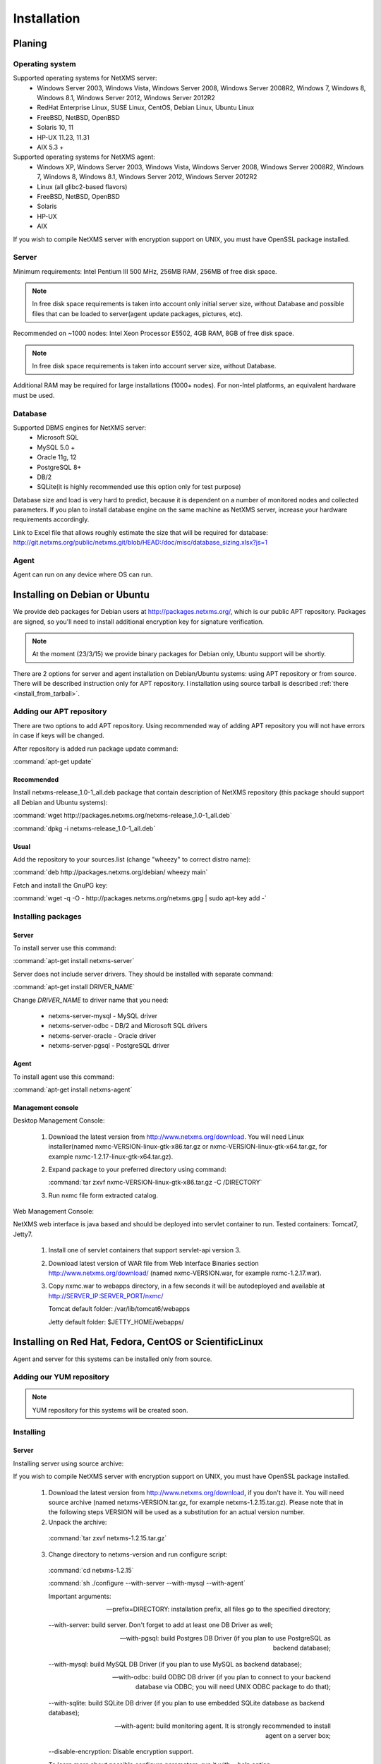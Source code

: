 .. _installation:

############
Installation
############

Planing
=======

Operating system
----------------

Supported operating systems for NetXMS server:
   * Windows Server 2003, Windows Vista, Windows Server 2008,  Windows Server 2008R2, Windows 7, Windows 8, Windows 8.1, Windows Server 2012, Windows Server 2012R2
   * RedHat Enterprise Linux, SUSE Linux, CentOS, Debian Linux, Ubuntu Linux
   * FreeBSD, NetBSD, OpenBSD
   * Solaris 10, 11
   * HP-UX 11.23, 11.31
   * AIX 5.3 +
   
Supported operating systems for NetXMS agent:
   * Windows XP, Windows Server 2003, Windows Vista, Windows Server 2008,  Windows Server 2008R2, Windows 7, Windows 8, Windows 8.1, Windows Server 2012, Windows Server 2012R2
   * Linux (all glibc2-based flavors)
   * FreeBSD, NetBSD, OpenBSD
   * Solaris
   * HP-UX
   * AIX

If you wish to compile NetXMS server with encryption support on UNIX, you must have 
OpenSSL package installed.
   
Server
------

Minimum requirements: Intel Pentium III 500 MHz, 256MB RAM, 256MB of free disk space.

.. note:: 
  In free disk space requirements is taken into account only initial server size, 
  without Database and possible files that can be loaded to server(agent update 
  packages, pictures, etc).

Recommended on ~1000 nodes: Intel Xeon Processor E5502, 4GB RAM, 8GB of free disk space.

.. note:: 
  In free disk space requirements is taken into account server size, 
  without Database.

Additional RAM may be required for large installations (1000+ nodes). For non-Intel 
platforms, an equivalent hardware must be used.

Database
--------

Supported DBMS engines for NetXMS server:
   * Microsoft SQL 
   * MySQL 5.0 +
   * Oracle 11g, 12
   * PostgreSQL 8+
   * DB/2
   * SQLite(it is highly recommended use this option only for test purpose)

Database size and load is very hard to predict, because it is dependent on a number of 
monitored nodes and collected parameters. If you plan to install database engine on 
the same machine as NetXMS server, increase your hardware requirements accordingly.

Link to Excel file that allows roughly estimate the size that will be required for 
database: http://git.netxms.org/public/netxms.git/blob/HEAD:/doc/misc/database_sizing.xlsx?js=1

Agent
-----

Agent can run on any device where OS can run. 

Installing on Debian or Ubuntu
==============================

We provide deb packages for Debian users at http://packages.netxms.org/, which is our 
public APT repository. Packages are signed, so you'll need to install additional 
encryption key for signature verification.

.. note::

  At the moment (23/3/15) we provide binary packages for Debian only, 
  Ubuntu support will be shortly.
  
There are 2 options for server and agent installation on Debian/Ubuntu systems: 
using APT repository or from source. There will be described instruction only for 
APT repository. I installation using source tarball is described 
:ref:`there <install_from_tarball>`.

Adding our APT repository
-------------------------

There are two options to add APT repository. Using recommended way of adding APT 
repository you will not have errors in case if keys will be changed. 

After repository is added run package update command:

:command:`apt-get update`

Recommended
~~~~~~~~~~~

Install netxms-release_1.0-1_all.deb package that contain description of NetXMS 
repository (this package should support all Debian and Ubuntu systems):

:command:`wget http://packages.netxms.org/netxms-release_1.0-1_all.deb`

:command:`dpkg -i netxms-release_1.0-1_all.deb`

Usual
~~~~~

Add the repository to your sources.list (change "wheezy" to correct distro name):

:command:`deb http://packages.netxms.org/debian/ wheezy main`

Fetch and install the GnuPG key:

:command:`wget -q -O - http://packages.netxms.org/netxms.gpg | sudo apt-key add -`

Installing packages
-------------------

Server
~~~~~~

To install server use this command:

:command:`apt-get install netxms-server`

Server does not include server drivers. They should be installed with separate command:

:command:`apt-get install DRIVER_NAME`

Change *DRIVER_NAME* to driver name that you need:

  * netxms-server-mysql -  MySQL driver
  * netxms-server-odbc - DB/2 and Microsoft SQL drivers
  * netxms-server-oracle - Oracle driver
  * netxms-server-pgsql - PostgreSQL driver 

Agent
~~~~~

To install agent use this command:

:command:`apt-get install netxms-agent`

Management console
~~~~~~~~~~~~~~~~~~

Desktop Management Console:

 1. Download the latest version from http://www.netxms.org/download. You will need 
    Linux installer(named nxmc-VERSION-linux-gtk-x86.tar.gz or 
    nxmc-VERSION-linux-gtk-x64.tar.gz, for example nxmc-1.2.17-linux-gtk-x64.tar.gz).
 2. Expand package to your preferred directory using command:
 
    :command:`tar zxvf nxmc-VERSION-linux-gtk-x86.tar.gz -C /DIRECTORY`
    
 3. Run nxmc file form extracted catalog. 
 
Web Management Console:

NetXMS web interface is java based and should be deployed into servlet container to 
run. Tested containers: Tomcat7, Jetty7.

  1. Install one of servlet containers that support servlet-api version 3. 

  2. Download latest version of WAR file from Web Interface Binaries section 
     http://www.netxms.org/download/ (named nxmc-VERSION.war, for example 
     nxmc-1.2.17.war).
     
  3. Copy nxmc.war to webapps directory, in a few seconds it will be autodeployed and 
     available at http://SERVER_IP:SERVER_PORT/nxmc/
     
     Tomcat default folder:  /var/lib/tomcat6/webapps
     
     Jetty default folder: $JETTY_HOME/webapps/


.. _centos_install:

Installing on Red Hat, Fedora, CentOS or ScientificLinux
========================================================

Agent and server for this systems can be installed only from source. 

Adding our YUM repository
-------------------------

.. note::

  YUM repository for this systems will be created soon. 

Installing
----------

Server
~~~~~~

Installing server using source archive:

If you wish to compile NetXMS server with encryption support on UNIX, you must have 
OpenSSL package installed.


  1. Download the latest version from http://www.netxms.org/download, if you don't have it. You will need source archive (named netxms-VERSION.tar.gz, for example netxms-1.2.15.tar.gz). Please note that in the following steps VERSION will be used as a substitution for an actual version number.
  2. Unpack the archive: 
  
    :command:`tar zxvf netxms-1.2.15.tar.gz`
    
  3. Change directory to netxms-version and run configure script:
  
    :command:`cd netxms-1.2.15`
    
    :command:`sh ./configure --with-server --with-mysql --with-agent`    
    
    Important arguments:
    
    --prefix=DIRECTORY: installation prefix, all files go to the specified directory;
    
    --with-server: build server. Don't forget to add at least one DB Driver as well;
    
    --with-pgsql: build Postgres DB Driver (if you plan to use PostgreSQL as backend database);
    
    --with-mysql: build MySQL DB Driver (if you plan to use MySQL as backend database);
    
    --with-odbc: build ODBC DB driver (if you plan to connect to your backend database via ODBC; you will need UNIX ODBC package to do that);
    
    --with-sqlite: build SQLite DB driver (if you plan to use embedded SQLite database as backend database);
    
    --with-agent: build monitoring agent. It is strongly recommended to install agent on a server box;
    
    --disable-encryption: Disable encryption support.
    
    To learn more about possible configure parameters, run it with --help option.
    
  4. Run make and make install:
  
    :command:`make`
    
    :command:`make install`  
    
  5. Copy sample config files to desired locations:
  
    :command:`cp contrib/netxmsd.conf-dist /etc/netxmsd.conf`
    
    :command:`cp contrib/nxagentd.conf-dist /etc/nxagentd.conf`  
    
    By default, both server and agent will look for configuration files in /etc 
    directory. If you wish to place configuration files in a different location, 
    don't forget to use –c command line switch for agent and –config-file command-line 
    switch for server to specify an alternate location.
  
  6. Check that database and user for it are created. :ref:`install_centos_database`
  7. Modify server configuration file (default is /etc/netxmsd.conf). It should look 
     the following way:
     
    .. code-block:: cfg
    
      DBDriver = mysql.ddr
      DBServer = localhost
      DBName = netxms
      DBLogin = netxms
      DBPassword = PaSsWd
      LogFile = /var/log/netxmsd
      LogFailedSQLQueries = yes
        
    More information about each configuration parameter can be found there: 
    :ref:`server_configuration_parameters`.
    
  8. Modify agent's configuration file (/etc/nxagentd.conf). For detailed description 
     of possible parameters, please consult NetXMS User's Manual. For the normal 
     server's operation, you should add at least the following line to your agent's 
     configuration file:
  
    .. code-block:: cfg
      
      MasterServers = 127.0.0.1, your_server_IP_address
      
  9. Initialise this database with nxdbmgr utility using sql-script in 
     sql/dbinit_DBTYPE.sql. DBTYPE can be "mssql", "mysql", "pgsql", "oracle", or 
     "sqlite".
     
     MySQL example:
     
    :command:`$ /usr/local/bin/nxdbmgr init /usr/local/share/netxms/sql/dbinit_mysql.sql`
     
  10. Run agent and server:
  
    :command:`$ /usr/local/bin/nxagentd -d`

    :command:`$ /usr/local/bin/netxmsd -d`
    
.. _install_centos_database:    
    
Database
~~~~~~~~

Create Database and User with access rights to this database.

Example for MySQL:

.. code-block:: sql

  mysql -u root -p mysql
  mysql> CREATE DATABASE netxms;
  mysql> GRANT ALL ON netxms.* TO netxms@localhost IDENTIFIED BY 'PaSsWd';
  mysql> \q

`Example for Oracle 11g. <https://wiki.netxms.org/wiki/Oracle>`_


Please note that database user you have created should have rights to create 
new tables.

Agent
~~~~~

Installing agent using source archive:

If you wish to compile NetXMS agent with encryption support on UNIX, you must have 
OpenSSL package installed.


  1. Download the latest version from http://www.netxms.org/download, if you don't 
     have it. You will need source archive (named netxms-VERSION.tar.gz, for example 
     netxms-1.2.15.tar.gz). Please note that in the following steps VERSION will be 
     used as a substitution for an actual version number.
     
  2. Unpack the archive: 
  
    :command:`tar zxvf netxms-1.2.15.tar.gz`
    
  3. Change directory to netxms-version and run configure script:
  
    :command:`cd netxms-1.2.15`
    
    :command:`sh ./configure --with-agent`    
    
    Important arguments:
    
    --prefix=DIRECTORY: installation prefix, all files go to the specified directory;
    
    --with-agent: build monitoring agent. It is strongly recommended to install agent on a server box;
    
    --disable-encryption: Disable encryption support.
    
    To learn more about possible configure parameters, run it with --help option. 
    
    By default all available subagents, that have required libraries are included in 
    build. 
    
  4. Run make and make install:
  
    :command:`make`
    
    :command:`make install`  
    
  5. Copy sample config files to desired locations:
    
    :command:`cp contrib/nxagentd.conf-dist /etc/nxagentd.conf`  
    
    By default, agent will look for configuration files in /etc 
    directory. If you wish to place configuration files in a different location, 
    don't forget to use –c command line switch for agent.
    
  6. Modify agent's configuration file (/etc/nxagentd.conf). For the normal 
     agent's operation, you should add at least the following line to your agent's 
     configuration file:
  
    .. code-block:: cfg
      
      MasterServers = your_server_IP_address
      LogFile = log_file
      
      More configuration parameters can be found there: :ref:`agent_configuration_file`.
      
  10. Run agent:
  
    :command:`$ /usr/local/bin/nxagentd -d`
    
Management Console
~~~~~~~~~~~~~~~~~~

Desktop Management Console:

 1. Download the latest version from http://www.netxms.org/download. You will need 
    Linux installer(named nxmc-VERSION-linux-gtk-x86.tar.gz or 
    nxmc-VERSION-linux-gtk-x64.tar.gz, for example nxmc-1.2.17-linux-gtk-x64.tar.gz).
 2. Expand package to your preferred directory using command:
 
    :command:`tar zxvf nxmc-VERSION-linux-gtk-x86.tar.gz -C /DIRECTORY`
    
 3. Run nxmc file form extracted catalog. 
 
Web Management Console:

NetXMS web interface is java based and should be deployed into servlet container to 
run. Tested containers: Tomcat7, Jetty7.

  1. Install one of servlet containers that support servlet-api version 3. 

  2. Download latest version of WAR file from Web Interface Binaries section 
     http://www.netxms.org/download/ (named nxmc-VERSION.war, for example 
     nxmc-1.2.17.war).
     
  3. Copy nxmc.war to webapps directory, in a few seconds it will be autodeployed and 
     available at http://SERVER_IP:SERVER_PORT/nxmc/
     
     Tomcat default folder:  /var/lib/tomcat6/webapps
     
     Jetty default folder: $JETTY_HOME/webapps/

Installing on Windows
=====================

Installing
----------

Server
~~~~~~

  1. Download the latest version from http://www.netxms.org/download, if you don't 
     have it. You will need Windows installer (named netxms-VERSION.exe or 
     netxms-VERSION-x64.exe, for example netxms-1.2.15.exe). Please note that in 
     following steps VERSION will be used as a substitution for an actual version 
     number.
  2. Run the installer package on your server machine. Installation wizard will be 
     shown. Follow the prompts until the Select Components window opens.
  3. On the Select Components window, select NetXMS Server option and an appropriate 
     database client library. You do not have to install database client library 
     from NetXMS package, if it is already installed on the machine.
     
    .. figure:: _images/win_netxms_setup_components.png

    If you plan to run NetXMS console from the same machine, select Administrator's Console option as well.

  4. Follow the prompts until Ready to Install window opens.

  5. On Ready to Install window, check whether everything is correct, then press the Install button.

  6. After copying files, Server Configuration Wizard will open:

    .. figure:: _images/win_server_config_step1.png

    Press the Next button to start NetXMS server configuration.
    
  7. Database selection window will open:

    .. figure:: _images/win_server_config_step1.png
    
    
    
  * Select the desired database engine and driver. For most databases, you will have 
    two drivers available – native and ODBC. Please note that if you select ODBC, you 
    will have to manually configure ODBC source.
  * Enter the name of database server or ODBC source.
  * In DBA login name and DBA password fields, enter database administrator’s login 
    name and password. You have to fill these fields only if you have chosen Create 
    new database option.
  * Enter the desired database name, database user name and password. If you are not 
    using ODBC, the wizard will create database and a user for you. If ODBC is used, 
    database and user should be created beforehand.
  
    **Microsoft SQL note**:

    If you wish to use Windows authentication for database connectivity, use * (asterisk) 
    as a login name and leave the password field blank. If you specify asterisk as DBA 
    login, user with which you are logged in to Windows should have administrative rights 
    to the database server. If you use asterisk as DB login, you should run NetXMS Server 
    service as a user with appropriate rights to the database.
      
    **Oracle note**:
      
    We recommend to use native database driver (oracle.ddr).

  8. On the next window, you will be prompted for various polling parameters:
  
    .. figure:: _images/win_server_config_step1.png
    
    * Check Run IP autodiscovery process check-box, if you wish NetXMS server to 
      automatically discover your IP network.
    * Increase number of status and configuration pollers if you plan to monitor 
      large number of nodes.
      
  9. On the next window, enter address of your SMTP server. NetXMS will use it to send 
     notification e-mails. If you have mobile phone attached to management server via 
     serial cable or USB, select mobile phone driver and COM port; otherwise, select 
     "<none>".

  10. Then next window will prompt you for logging method. Either check Event Log or 
      select file, and press the Next button.

  11. Windows service configuration window will appear:
  
    .. figure:: _images/win_server_config_step1.png
    
    In most situations, you can run NetXMS server under Local System account. You may 
    need to run it under specific account if you are using Microsoft SQL database and 
    Windows authentication, or for security reasons.
  
  12. Windows service dependency window will appear:
  
    .. figure:: _images/win_server_config_step1.png
    
    If you have database engine running on same server, you can find it in service 
    list and mark, so NetXMS server's service will depend on database service and 
    service startup order will be correct.
  
  13. Follow the prompts until server configuration will be complete. After successful 
  server configuration, installation will be finished, and you will have NetXMS server 
  up and running.
  
Agent
~~~~~

  1. Download the latest version from http://www.netxms.org/download, if you don't 
     have it. You will need Windows Agent installer (named nxagent-VERSION.exe or 
     nxagent-VERSION-x64.exe, for example nxagent-1.2.0.exe).

  2. Run the installer package on target server. Installation wizard will be shown. 
     Follow the prompts until the NetXMS Server window opens:

     .. figure:: _images/win_agent_config.png


     Enter IP address or host name of your NetXMS server. You can specify multiple 
     management servers, separating them by commas. Press the Next button to continue.


  3. Subagent Selection window will open:

     .. figure:: _images/win_agent_subagents.png

     In this window, you can select which subagents you wish to load. Each subagent extends agent's functionality, as described below:

     Subagent    Description
     ping.nsm    Adds possibility to send ICMP pings from monitored host. Ping round-trip times can be collected by management server.
     portcheck.nsm   Adds possibility to check network services (like FTP or HTTP) from monitored host.
     winperf.nsm Provides access to Windows performance counters. This subagent is required if you need to collect CPU utilization from monitored host.
     wmi.nsm Provides access to WMI data.
     ups.nsm Adds support for UPS monitoring. UPS can be attached to host via serial cable or USB.
     For more information about subagents, please refer to :ref:`subagent_list`.


  4. Follow the prompts to complete the installation.
     
Management console
~~~~~~~~~~~~~~~~~~

Desktop Management Console:

 1. Download the latest version from http://www.netxms.org/download. You will need 
    Linux installer(named nxmc-VERSION-win32-x86.zip or 
    nxmc-VERSION-win32-x64.zip, for example nxmc-1.2.17-win32-x64.zip).
 2. Extract zip in preferred directory.
    
 3. Run nxmc file form extracted catalog. 
 
Web Management Console:

Windows have 2 options: to install manually servlet container and just download tar and 
the second one is to use netxms-webui-VERSION.exe installer. Installer will install by 
himself jetty and copy into required folder tar file. There will be described only 
automated way of installation:

  1. Download the latest version from http://www.netxms.org/download. You will need 
     Windows installer netxms-webui-VERSION-x64.exe or netxms-webui-VERSION.exe 
     (exmple: netxms-webui-1.2.17-x64.exe).
  
  2. Run the installer package on your server machine. Installation wizard will be 
     shown. Follow the prompts. While installation it will be possible to change 
     installation path and port. 
     
  3. After installation procedure is finished check that WEB GUI is available at 
     http://SERVER_IP:SERVER_PORT/nxmc/

Install on Android
==================

Agent
-----

To install Android agent download netxms-mobile-agent-VERSION.apk (example: 
netxms-mobile-agent-1.2.17.apk) file form http://www.netxms.org/download page. 
Check that installation of applications from unknown sources is allowed in security 
settings of your phone. Run this installer on required device. 

After agent is installed go to settings and activate agent. After agent activation it 
should be set next parameters: server address, port, user name, password. They can be 
found in under main menu, parameters section. 

.. note::
  User that is used for connection should have :guilabel:`Login as mobile device` 
  user right.
  
  Mobile device should be manually added to server. Find more information there: 
  :ref:`monitoring-mobile-device`.

Console
-------

To install Android console download netxms-console-VERSION.apk (example: 
netxms-console-1.2.17.apk) file form http://www.netxms.org/download page. Check that 
installation of applications from unknown sources is allowed in security settings of 
your phone. Run this installer on required device.

After agent is installed go to settings and in main menu, connection part set all 
required connection credentials: server address, port, user name, password.

.. note::
  User that is used for connection should have :guilabel:`Login as mobile device` 
  user right.

.. _install_from_tarball:
  
Generic installation, upgrade and downgrade using source tarball
================================================================

Server
------

If you wish to compile NetXMS server with encryption support on UNIX, you must have 
OpenSSL package installed.


  1. Download the latest version from http://www.netxms.org/download, if you don't have it. You will need source archive (named netxms-VERSION.tar.gz, for example netxms-1.2.15.tar.gz). Please note that in the following steps VERSION will be used as a substitution for an actual version number.
  2. Unpack the archive: 
  
    :command:`tar zxvf netxms-1.2.15.tar.gz`
    
  3. Change directory to netxms-version and run configure script:
  
    :command:`cd netxms-1.2.15`
    
    :command:`sh ./configure --with-server --with-mysql --with-agent`    
    
    Important arguments:
    
    --prefix=DIRECTORY: installation prefix, all files go to the specified directory;
    
    --with-server: build server. Don't forget to add at least one DB Driver as well;
    
    --with-pgsql: build Postgres DB Driver (if you plan to use PostgreSQL as backend database);
    
    --with-mysql: build MySQL DB Driver (if you plan to use MySQL as backend database);
    
    --with-odbc: build ODBC DB driver (if you plan to connect to your backend database via ODBC; you will need UNIX ODBC package to do that);
    
    --with-sqlite: build SQLite DB driver (if you plan to use embedded SQLite database as backend database);
    
    --with-agent: build monitoring agent. It is strongly recommended to install agent on a server box;
    
    --disable-encryption: Disable encryption support.
    
    To learn more about possible configure parameters, run it with --help option.
    
  4. Run make and make install:
  
    :command:`make`
    
    :command:`make install`  
    
  5. Copy sample config files to desired locations:
  
    :command:`cp contrib/netxmsd.conf-dist /etc/netxmsd.conf`
    
    :command:`cp contrib/nxagentd.conf-dist /etc/nxagentd.conf`  
    
    By default, both server and agent will look for configuration files in /etc 
    directory. If you wish to place configuration files in a different location, 
    don't forget to use –c command line switch for agent and –config-file command-line 
    switch for server to specify an alternate location.
  
  6. Check that database and user for it are created. :ref:`install_centos_database`
  7. Modify server configuration file (default is /etc/netxmsd.conf). It should look 
     the following way:
     
    .. code-block:: cfg
    
      DBDriver = mysql.ddr
      DBServer = localhost
      DBName = netxms
      DBLogin = netxms
      DBPassword = PaSsWd
      LogFile = /var/log/netxmsd
      LogFailedSQLQueries = yes
        
    More information about each configuration parameter can be found there: 
    :ref:`server_configuration_parameters`.
    
  8. Modify agent's configuration file (/etc/nxagentd.conf). For detailed description 
     of possible parameters, please consult NetXMS User's Manual. For the normal 
     server's operation, you should add at least the following line to your agent's 
     configuration file:
  
    .. code-block:: cfg
      
      MasterServers = 127.0.0.1, your_server_IP_address
      
  9. Initialise this database with nxdbmgr utility using sql-script in 
     sql/dbinit_DBTYPE.sql. DBTYPE can be "mssql", "mysql", "pgsql", "oracle", or 
     "sqlite".
     
     MySQL example:
     
    :command:`$ /usr/local/bin/nxdbmgr init /usr/local/share/netxms/sql/dbinit_mysql.sql`
     
  10. Run agent and server:
  
    :command:`$ /usr/local/bin/nxagentd -d`

    :command:`$ /usr/local/bin/netxmsd -d`
    
Agent
~~~~~

If you wish to compile NetXMS agent with encryption support on UNIX, you must have 
OpenSSL package installed.


  1. Download the latest version from http://www.netxms.org/download, if you don't 
     have it. You will need source archive (named netxms-VERSION.tar.gz, for example 
     netxms-1.2.15.tar.gz). Please note that in the following steps VERSION will be 
     used as a substitution for an actual version number.
     
  2. Unpack the archive: 
  
    :command:`tar zxvf netxms-1.2.15.tar.gz`
    
  3. Change directory to netxms-version and run configure script:
  
    :command:`cd netxms-1.2.15`
    
    :command:`sh ./configure --with-agent`    
    
    Important arguments:
    
    --prefix=DIRECTORY: installation prefix, all files go to the specified directory;
    
    --with-agent: build monitoring agent. It is strongly recommended to install agent on a server box;
    
    --disable-encryption: Disable encryption support.
    
    To learn more about possible configure parameters, run it with --help option. 
    
    By default all available subagents, that have required libraries are included in 
    build. 
    
  4. Run make and make install:
  
    :command:`make`
    
    :command:`make install`  
    
  5. Copy sample config files to desired locations:
    
    :command:`cp contrib/nxagentd.conf-dist /etc/nxagentd.conf`  
    
    By default, agent will look for configuration files in /etc 
    directory. If you wish to place configuration files in a different location, 
    don't forget to use –c command line switch for agent and –config-file command-line 
    switch for server to specify an alternate location.
    
  6. Modify agent's configuration file (/etc/nxagentd.conf). For detailed description 
     of possible parameters, please consult NetXMS User's Manual. For the normal 
     server's operation, you should add at least the following line to your agent's 
     configuration file:
  
    .. code-block:: cfg
      
      MasterServers = your_server_IP_address
      LogFile = log_file
      
      More configuration parameters can be found there: :ref:`agent_configuration_file`.
      
  10. Run agent:
  
    :command:`$ /usr/local/bin/nxagentd -d`

Cryptographic verification of installation files
================================================


Synopsis
--------


Importing the Phusion Software Signing key
------------------------------------------


Verifying the Phusion Software Signing key
------------------------------------------


Verifying the gem and tarball
-----------------------------


Verifying Git signatures
------------------------


Verifying DEB and RPM packages
------------------------------


Revocation
----------


Customizing the compilation process
===================================


Adding additional compiler or linker flags 
------------------------------------------

(e.g. fixing atomics)

WebUI additional configuration
==============================

Installing web interface on remote system
-----------------------------------------

By default nxmc.war will try to connect to NetXMS server at address 127.0.0.1. To 
change that, create configuration file called nxmc.properties as following:

.. code-block:: cfg

  server = 127.0.0.1
  sessionTimeout = 120
  enableAdvancedSettings = true

Change server property to IP address or host name of your NetXMS server and put 
properties file to class path of your application server. Default locations for 
different servers are following:

**Jetty**


**Tomcat**

Depending on version and Linux distribution. For Debian it will be /usr/share/tomcat7/lib.


**Oracle Weblogic**

$WEBLOGIC_HOME/user_projects/domains/YOURDOMAIN

Custom logo on login screen
---------------------------

It is possible to change default logo on login screen to custom image by setting 
loginFormImage property in nxmc.properties file. Image file must be located within 
application server's class path and file name must be given relative to class path 
root with leading slash. For example, if custom image is in file logo.jpg located 
in the same directory as nxmc.properties, correct entry will be:

.. code-block:: cfg

  loginFormImage = /logo.jpg
